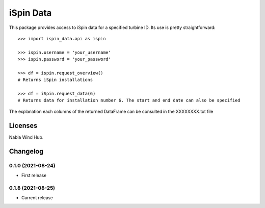 ==============
iSpin Data
==============

.. image:: https://travis-ci.org/lead-ratings/gender-guesser.svg?branch=master
    :target: https://github.com/rodrigo087/ispin_data


This package provides access to iSpin data for a specified turbine ID.  Its use is pretty straightforward::

    >>> import ispin_data.api as ispin
    
    >>> ispin.username = 'your_username'
    >>> ispin.password = 'your_password'
    
    >>> df = ispin.request_overview()
    # Returns iSpin installations
    
    >>> df = iSpin.request_data(6)
    # Returns data for installation number 6. The start and end date can also be specified

The explanation each columns of the returned DataFrame can be consulted in the XXXXXXXX.txt file


Licenses
========

Nabla Wind Hub.


Changelog
=========

0.1.0 (2021-08-24)
******************

* First release

0.1.8 (2021-08-25)
******************

* Current release
